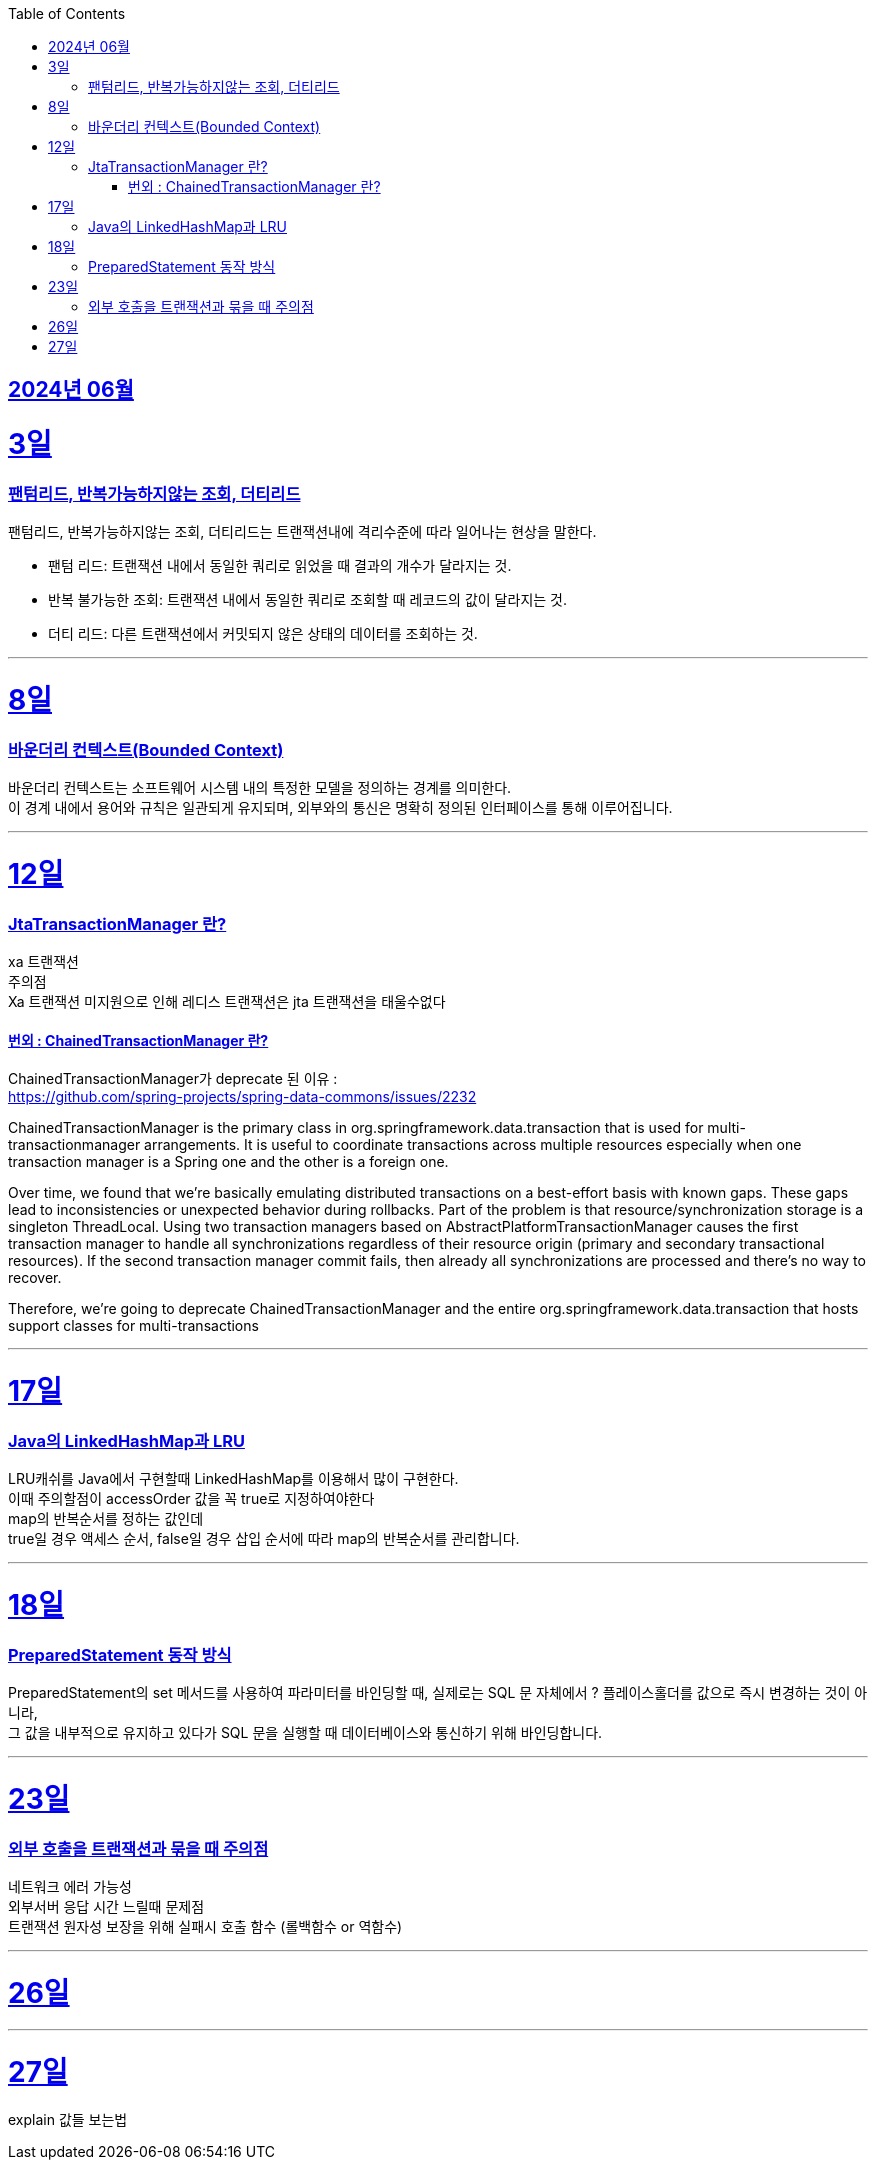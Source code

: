 // Metadata:
:description: Week I Learnt
:keywords: study, til, lwil
// Settings:
:doctype: book
:toc: left
:toclevels: 4
:sectlinks:
:icons: font
:hardbreaks:


[[section-202406]]
== 2024년 06월


[[section-202406-3일]]
3일
===
### 팬텀리드, 반복가능하지않는 조회, 더티리드

팬텀리드, 반복가능하지않는 조회, 더티리드는 트랜잭션내에 격리수준에 따라 일어나는 현상을 말한다.

- 팬텀 리드: 트랜잭션 내에서 동일한 쿼리로 읽었을 때 결과의 개수가 달라지는 것.
- 반복 불가능한 조회: 트랜잭션 내에서 동일한 쿼리로 조회할 때 레코드의 값이 달라지는 것.
- 더티 리드: 다른 트랜잭션에서 커밋되지 않은 상태의 데이터를 조회하는 것.

---
[[section-202406-8일]]
8일
===
### 바운더리 컨텍스트(Bounded Context)

바운더리 컨텍스트는 소프트웨어 시스템 내의 특정한 모델을 정의하는 경계를 의미한다. 
이 경계 내에서 용어와 규칙은 일관되게 유지되며, 외부와의 통신은 명확히 정의된 인터페이스를 통해 이루어집니다.

---

[[section-202406-12일]]
12일
===
### JtaTransactionManager 란?

xa 트랜잭션
주의점
Xa 트랜잭션 미지원으로 인해 레디스 트랜잭션은 jta 트랜잭션을 태울수없다

#### 번외 : ChainedTransactionManager 란?

ChainedTransactionManager가 deprecate 된 이유 : 
https://github.com/spring-projects/spring-data-commons/issues/2232

ChainedTransactionManager is the primary class in org.springframework.data.transaction that is used for multi-transactionmanager arrangements. It is useful to coordinate transactions across multiple resources especially when one transaction manager is a Spring one and the other is a foreign one.

Over time, we found that we're basically emulating distributed transactions on a best-effort basis with known gaps. These gaps lead to inconsistencies or unexpected behavior during rollbacks. Part of the problem is that resource/synchronization storage is a singleton ThreadLocal. Using two transaction managers based on AbstractPlatformTransactionManager causes the first transaction manager to handle all synchronizations regardless of their resource origin (primary and secondary transactional resources). If the second transaction manager commit fails, then already all synchronizations are processed and there's no way to recover.

Therefore, we're going to deprecate ChainedTransactionManager and the entire org.springframework.data.transaction that hosts support classes for multi-transactions

---

[[section-202406-17일]]
17일
===
### Java의 LinkedHashMap과 LRU

LRU캐쉬를 Java에서 구현할때 LinkedHashMap를 이용해서 많이 구현한다.
이때 주의할점이 accessOrder 값을 꼭 true로 지정하여야한다
map의 반복순서를 정하는 값인데
true일 경우 액세스 순서, false일 경우 삽입 순서에 따라 map의 반복순서를 관리합니다.

---

[[section-202406-18일]]
18일
===
### PreparedStatement 동작 방식

PreparedStatement의 set 메서드를 사용하여 파라미터를 바인딩할 때, 실제로는 SQL 문 자체에서 ? 플레이스홀더를 값으로 즉시 변경하는 것이 아니라, 
그 값을 내부적으로 유지하고 있다가 SQL 문을 실행할 때 데이터베이스와 통신하기 위해 바인딩합니다.

---

[[section-202406-23일]]
23일
===
### 외부 호출을 트랜잭션과 묶을 때 주의점
네트워크 에러 가능성
외부서버 응답 시간 느릴때 문제점
트랜잭션 원자성 보장을 위해 실패시 호출 함수 (롤백함수 or 역함수)

---

[[section-202406-26일]]
26일
===

---

[[section-202406-27일]]
27일
===
explain 값들 보는법


